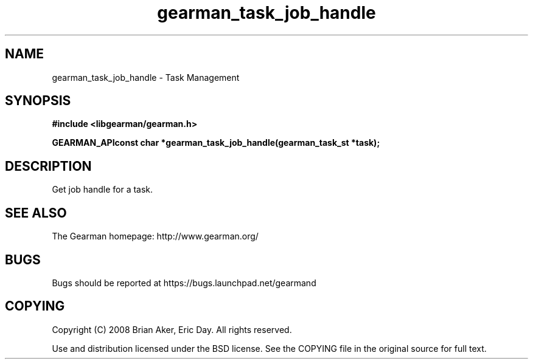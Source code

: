 .TH gearman_task_job_handle 3 2009-07-02 "Gearman" "Gearman"
.SH NAME
gearman_task_job_handle \- Task Management
.SH SYNOPSIS
.B #include <libgearman/gearman.h>
.sp
.BI "GEARMAN_APIconst char *gearman_task_job_handle(gearman_task_st *task);"
.SH DESCRIPTION
Get job handle for a task.
.SH "SEE ALSO"
The Gearman homepage: http://www.gearman.org/
.SH BUGS
Bugs should be reported at https://bugs.launchpad.net/gearmand
.SH COPYING
Copyright (C) 2008 Brian Aker, Eric Day. All rights reserved.

Use and distribution licensed under the BSD license. See the COPYING file in the original source for full text.
